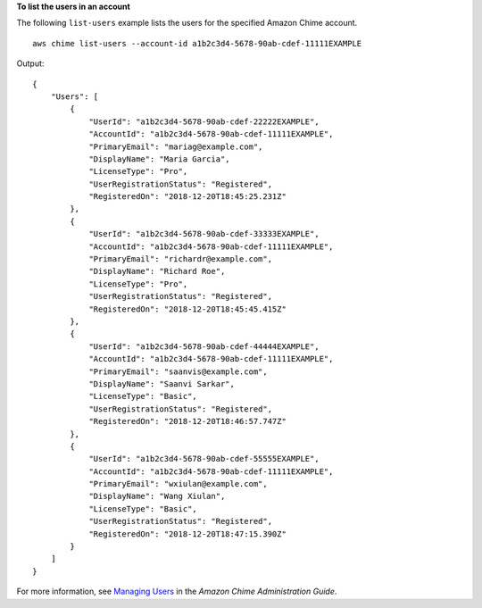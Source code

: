 **To list the users in an account**

The following ``list-users`` example lists the users for the specified Amazon Chime account. ::

    aws chime list-users --account-id a1b2c3d4-5678-90ab-cdef-11111EXAMPLE

Output::

    {
        "Users": [
            {
                "UserId": "a1b2c3d4-5678-90ab-cdef-22222EXAMPLE",
                "AccountId": "a1b2c3d4-5678-90ab-cdef-11111EXAMPLE",
                "PrimaryEmail": "mariag@example.com",
                "DisplayName": "Maria Garcia",
                "LicenseType": "Pro",
                "UserRegistrationStatus": "Registered",
                "RegisteredOn": "2018-12-20T18:45:25.231Z"
            },
            {
                "UserId": "a1b2c3d4-5678-90ab-cdef-33333EXAMPLE",
                "AccountId": "a1b2c3d4-5678-90ab-cdef-11111EXAMPLE",
                "PrimaryEmail": "richardr@example.com",
                "DisplayName": "Richard Roe",
                "LicenseType": "Pro",
                "UserRegistrationStatus": "Registered",
                "RegisteredOn": "2018-12-20T18:45:45.415Z"
            },
            {
                "UserId": "a1b2c3d4-5678-90ab-cdef-44444EXAMPLE",
                "AccountId": "a1b2c3d4-5678-90ab-cdef-11111EXAMPLE",
                "PrimaryEmail": "saanvis@example.com",
                "DisplayName": "Saanvi Sarkar",
                "LicenseType": "Basic",
                "UserRegistrationStatus": "Registered",
                "RegisteredOn": "2018-12-20T18:46:57.747Z"
            },
            {
                "UserId": "a1b2c3d4-5678-90ab-cdef-55555EXAMPLE",
                "AccountId": "a1b2c3d4-5678-90ab-cdef-11111EXAMPLE",
                "PrimaryEmail": "wxiulan@example.com",
                "DisplayName": "Wang Xiulan",
                "LicenseType": "Basic",
                "UserRegistrationStatus": "Registered",
                "RegisteredOn": "2018-12-20T18:47:15.390Z"
            }
        ]
    }

For more information, see `Managing Users <https://docs.aws.amazon.com/chime/latest/ag/manage-users.html>`_ in the *Amazon Chime Administration Guide*.
